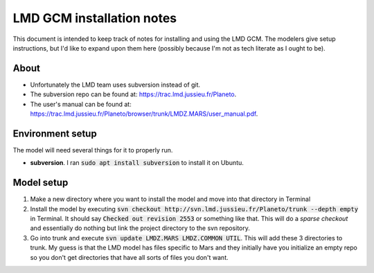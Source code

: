 LMD GCM installation notes
==========================
This document is intended to keep track of notes for installing and using the
LMD GCM. The modelers give setup instructions, but I'd like to expand upon
them here (possibly because I'm not as tech literate as I ought to be).

About
-----
* Unfortunately the LMD team uses subversion instead of git.
* The subversion repo can be found at: https://trac.lmd.jussieu.fr/Planeto.
* The user's manual can be found at:
  https://trac.lmd.jussieu.fr/Planeto/browser/trunk/LMDZ.MARS/user_manual.pdf.

Environment setup
-----------------
The model will need several things for it to properly run.

* **subversion**. I ran :code:`sudo apt install subversion` to install it on
  Ubuntu.

Model setup
-----------
1. Make a new directory where you want to install the model and move into that
   directory in Terminal
2. Install the model by executing :code:`svn checkout
   http://svn.lmd.jussieu.fr/Planeto/trunk --depth empty` in Terminal. It
   should say :code:`Checked out revision 2553` or something like that. This
   will do a *sparse checkout* and essentially do nothing but link the project
   directory to the svn repository.
3. Go into trunk and execute :code:`svn update LMDZ.MARS LMDZ.COMMON UTIL`.
   This will add these 3 directories to trunk. My guess is that the LMD model
   has files specific to Mars and they initially have you initialize an empty
   repo so you don't get directories that have all sorts of files you don't
   want.
